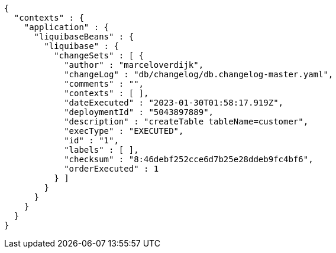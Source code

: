 [source,json,options="nowrap"]
----
{
  "contexts" : {
    "application" : {
      "liquibaseBeans" : {
        "liquibase" : {
          "changeSets" : [ {
            "author" : "marceloverdijk",
            "changeLog" : "db/changelog/db.changelog-master.yaml",
            "comments" : "",
            "contexts" : [ ],
            "dateExecuted" : "2023-01-30T01:58:17.919Z",
            "deploymentId" : "5043897889",
            "description" : "createTable tableName=customer",
            "execType" : "EXECUTED",
            "id" : "1",
            "labels" : [ ],
            "checksum" : "8:46debf252cce6d7b25e28ddeb9fc4bf6",
            "orderExecuted" : 1
          } ]
        }
      }
    }
  }
}
----